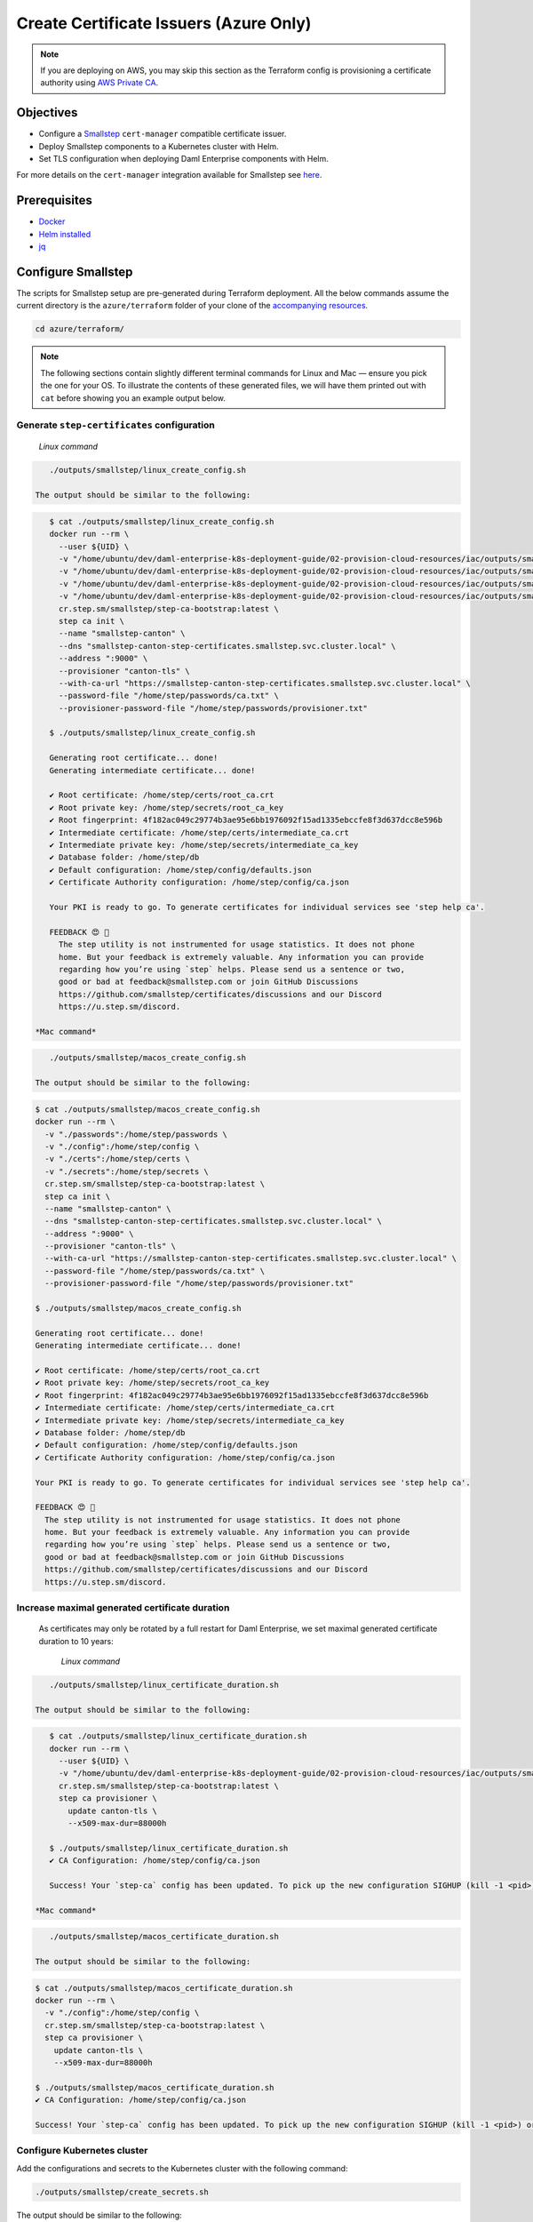 .. Copyright (c) 2023 Digital Asset (Switzerland) GmbH and/or its affiliates. All rights reserved.
.. SPDX-License-Identifier: Apache-2.0

Create Certificate Issuers (Azure Only)
#######################################

.. note::
   If you are deploying on AWS, you may skip this section as the Terraform config is provisioning a certificate authority using `AWS Private CA <https://aws.amazon.com/private-ca/>`_.

Objectives
**********

* Configure a `Smallstep <https://smallstep.com/>`_ ``cert-manager`` compatible certificate issuer.
* Deploy Smallstep components to a Kubernetes cluster with Helm.
* Set TLS configuration when deploying Daml Enterprise components with Helm.

For more details on the ``cert-manager`` integration available for Smallstep see `here <https://smallstep.com/docs/step-ca/integrations/#kubernetes>`_.

Prerequisites
*************

* `Docker <https://www.docker.com/products/docker-desktop/>`_
* `Helm installed <https://helm.sh/docs/intro/install/>`_
* `jq <https://github.com/jqlang/jq>`_

Configure Smallstep
*******************

The scripts for Smallstep setup are pre-generated during Terraform deployment.
All the below commands assume the current directory is the ``azure/terraform`` folder of your clone of the `accompanying resources <https://github.com/DACH-NY/daml-enterprise-deployment-blueprints/>`_.

.. code-block:: bash

   cd azure/terraform/

.. note::
   The following sections contain slightly different terminal commands for Linux and Mac —
   ensure you pick the one for your OS. To illustrate the contents of these generated files, we will have them printed out with ``cat`` before
   showing you an example output below.

Generate ``step-certificates`` configuration
============================================

  *Linux command*

.. code-block:: bash

     ./outputs/smallstep/linux_create_config.sh

  The output should be similar to the following:

.. code-block:: bash

     $ cat ./outputs/smallstep/linux_create_config.sh
     docker run --rm \
       --user ${UID} \
       -v "/home/ubuntu/dev/daml-enterprise-k8s-deployment-guide/02-provision-cloud-resources/iac/outputs/smallstep/passwords":/home/step/passwords \
       -v "/home/ubuntu/dev/daml-enterprise-k8s-deployment-guide/02-provision-cloud-resources/iac/outputs/smallstep/config":/home/step/config \
       -v "/home/ubuntu/dev/daml-enterprise-k8s-deployment-guide/02-provision-cloud-resources/iac/outputs/smallstep/certs":/home/step/certs \
       -v "/home/ubuntu/dev/daml-enterprise-k8s-deployment-guide/02-provision-cloud-resources/iac/outputs/smallstep/secrets":/home/step/secrets \
       cr.step.sm/smallstep/step-ca-bootstrap:latest \
       step ca init \
       --name "smallstep-canton" \
       --dns "smallstep-canton-step-certificates.smallstep.svc.cluster.local" \
       --address ":9000" \
       --provisioner "canton-tls" \
       --with-ca-url "https://smallstep-canton-step-certificates.smallstep.svc.cluster.local" \
       --password-file "/home/step/passwords/ca.txt" \
       --provisioner-password-file "/home/step/passwords/provisioner.txt"

     $ ./outputs/smallstep/linux_create_config.sh

     Generating root certificate... done!
     Generating intermediate certificate... done!

     ✔ Root certificate: /home/step/certs/root_ca.crt
     ✔ Root private key: /home/step/secrets/root_ca_key
     ✔ Root fingerprint: 4f182ac049c29774b3ae95e6bb1976092f15ad1335ebccfe8f3d637dcc8e596b
     ✔ Intermediate certificate: /home/step/certs/intermediate_ca.crt
     ✔ Intermediate private key: /home/step/secrets/intermediate_ca_key
     ✔ Database folder: /home/step/db
     ✔ Default configuration: /home/step/config/defaults.json
     ✔ Certificate Authority configuration: /home/step/config/ca.json

     Your PKI is ready to go. To generate certificates for individual services see 'step help ca'.

     FEEDBACK 😍 🍻
       The step utility is not instrumented for usage statistics. It does not phone
       home. But your feedback is extremely valuable. Any information you can provide
       regarding how you’re using `step` helps. Please send us a sentence or two,
       good or bad at feedback@smallstep.com or join GitHub Discussions
       https://github.com/smallstep/certificates/discussions and our Discord 
       https://u.step.sm/discord.

  *Mac command*

.. code-block:: bash

     ./outputs/smallstep/macos_create_config.sh

  The output should be similar to the following:

.. code-block:: bash

     $ cat ./outputs/smallstep/macos_create_config.sh
     docker run --rm \
       -v "./passwords":/home/step/passwords \
       -v "./config":/home/step/config \
       -v "./certs":/home/step/certs \
       -v "./secrets":/home/step/secrets \
       cr.step.sm/smallstep/step-ca-bootstrap:latest \
       step ca init \
       --name "smallstep-canton" \
       --dns "smallstep-canton-step-certificates.smallstep.svc.cluster.local" \
       --address ":9000" \
       --provisioner "canton-tls" \
       --with-ca-url "https://smallstep-canton-step-certificates.smallstep.svc.cluster.local" \
       --password-file "/home/step/passwords/ca.txt" \
       --provisioner-password-file "/home/step/passwords/provisioner.txt"

     $ ./outputs/smallstep/macos_create_config.sh

     Generating root certificate... done!
     Generating intermediate certificate... done!

     ✔ Root certificate: /home/step/certs/root_ca.crt
     ✔ Root private key: /home/step/secrets/root_ca_key
     ✔ Root fingerprint: 4f182ac049c29774b3ae95e6bb1976092f15ad1335ebccfe8f3d637dcc8e596b
     ✔ Intermediate certificate: /home/step/certs/intermediate_ca.crt
     ✔ Intermediate private key: /home/step/secrets/intermediate_ca_key
     ✔ Database folder: /home/step/db
     ✔ Default configuration: /home/step/config/defaults.json
     ✔ Certificate Authority configuration: /home/step/config/ca.json

     Your PKI is ready to go. To generate certificates for individual services see 'step help ca'.

     FEEDBACK 😍 🍻
       The step utility is not instrumented for usage statistics. It does not phone
       home. But your feedback is extremely valuable. Any information you can provide
       regarding how you’re using `step` helps. Please send us a sentence or two,
       good or bad at feedback@smallstep.com or join GitHub Discussions
       https://github.com/smallstep/certificates/discussions and our Discord 
       https://u.step.sm/discord.

Increase maximal generated certificate duration
===============================================

 As certificates may only be rotated by a full restart for Daml Enterprise, we set maximal generated certificate duration to 10 years:

  *Linux command*

.. code-block:: bash

     ./outputs/smallstep/linux_certificate_duration.sh

  The output should be similar to the following:

.. code-block:: bash

     $ cat ./outputs/smallstep/linux_certificate_duration.sh
     docker run --rm \
       --user ${UID} \
       -v "/home/ubuntu/dev/daml-enterprise-k8s-deployment-guide/02-provision-cloud-resources/iac/outputs/smallstep/config":/home/step/config \
       cr.step.sm/smallstep/step-ca-bootstrap:latest \
       step ca provisioner \
         update canton-tls \
         --x509-max-dur=88000h

     $ ./outputs/smallstep/linux_certificate_duration.sh
     ✔ CA Configuration: /home/step/config/ca.json

     Success! Your `step-ca` config has been updated. To pick up the new configuration SIGHUP (kill -1 <pid>) or restart the step-ca process.

  *Mac command*

.. code-block:: bash

     ./outputs/smallstep/macos_certificate_duration.sh

  The output should be similar to the following:

.. code-block:: bash

     $ cat ./outputs/smallstep/macos_certificate_duration.sh
     docker run --rm \
       -v "./config":/home/step/config \
       cr.step.sm/smallstep/step-ca-bootstrap:latest \
       step ca provisioner \
         update canton-tls \
         --x509-max-dur=88000h

     $ ./outputs/smallstep/macos_certificate_duration.sh
     ✔ CA Configuration: /home/step/config/ca.json

     Success! Your `step-ca` config has been updated. To pick up the new configuration SIGHUP (kill -1 <pid>) or restart the step-ca process.

Configure Kubernetes cluster
============================

Add the configurations and secrets to the Kubernetes cluster with the following command:

.. code-block:: bash

   ./outputs/smallstep/create_secrets.sh

The output should be similar to the following:

.. code-block:: bash

     $ cat ./outputs/smallstep/create_secrets.sh
     kubectl create namespace "smallstep"

     kubectl -n "smallstep" \
       create configmap "smallstep-canton-step-certificates-config" \
       --from-file "./outputs/smallstep/config"

     kubectl -n "smallstep" \
       create configmap "smallstep-canton-step-certificates-certs" \
       --from-file "./outputs/smallstep/certs"

     kubectl -n "smallstep" \
       create secret generic "smallstep-canton-step-certificates-secrets" \
       --from-file "./outputs/smallstep/secrets/intermediate_ca_key"

     kubectl -n "smallstep" \
       create secret generic "smallstep-canton-step-certificates-ca-password" \
       --from-file "password=./outputs/smallstep/passwords/ca.txt"

     kubectl -n "smallstep" \
       create secret generic "smallstep-canton-step-certificates-provisioner-password"\
       --from-file "password=./outputs/smallstep/passwords/provisioner.txt"

     $ ./outputs/smallstep/create_secrets.sh
     namespace/smallstep created
     configmap/smallstep-canton-step-certificates-config created
     configmap/smallstep-canton-step-certificates-certs created
     secret/smallstep-canton-step-certificates-secrets created
     secret/smallstep-canton-step-certificates-ca-password created
     secret/smallstep-canton-step-certificates-provisioner-password created

Deploy Smallstep ``cert-manager`` Issuer
****************************************

Set up Helm repository for Smallstep
====================================

To be able to pull the official Smallstep Helm charts, add the smallstep repository:

.. code-block:: bash

     helm repo add smallstep https://smallstep.github.io/helm-charts

After running the above command you should see:

.. code-block:: bash

     "smallstep" has been added to your repositories

Deploy ``step-certificates`` with Helm
======================================

The chart is configured using ``outputs/smallstep/step_certificates_values.yaml``\ :

.. code-block:: bash

     $ cat ./outputs/smallstep/step_certificates_values.yaml
     existingSecrets:
       enabled: true
       ca: true

     bootstrap:
       secrets: false
       enabled: false
       configmaps: false

     inject:
       enabled: false

To install ``step-certificates``\ , execute the below command:

.. code-block:: bash

     ./outputs/smallstep/helm_install_step_certificate.sh

The output should be similar to the following:

.. code-block:: bash

     $ cat ./outputs/smallstep/helm_install_step_certificate.sh
     helm -n smallstep install \
       smallstep-canton smallstep/step-certificates \
       --version 1.23.2+5 \
       -f step_certificates_values.yaml \
       --wait-for-jobs --wait

     $ ./outputs/smallstep/helm_install_step_certificate.sh
     NAME: smallstep-canton
     LAST DEPLOYED: Mon Jul 31 08:49:16 2023
     NAMESPACE: smallstep
     STATUS: deployed
     REVISION: 1
     NOTES:
     Thanks for installing Step CA.

     1. Get the PKI and Provisioner secrets running these commands:
       kubectl get -n smallstep -o jsonpath='{.data.password}' secret/smallstep-canton-step-certificates-ca-password | base64 --decode
       kubectl get -n smallstep -o jsonpath='{.data.password}' secret/smallstep-canton-step-certificates-provisioner-password | base64 --decode

Deploy ``step-issuer`` with Helm
================================

To install ``step-issuer``\ , execute the below command:

.. code-block:: bash

     ./outputs/smallstep/helm_install_step_issuer.sh

The default configuration is used:

.. code-block:: bash

     $ cat ./outputs/smallstep/helm_install_step_issuer.sh
     helm -n smallstep install \
       smallstep-canton-issuer smallstep/step-issuer \
       --version 0.7.0 \
       --wait-for-jobs --wait

     $ ./outputs/smallstep/helm_install_step_issuer.sh
     NAME: smallstep-canton-issuer
     LAST DEPLOYED: Mon Jul 31 08:52:06 2023
     NAMESPACE: smallstep
     STATUS: deployed
     REVISION: 1
     TEST SUITE: None
     NOTES:
     ⚙️  Thanks for installing step-issuer.

     step-issuer is ideal for issuing certificates
     from your own private Certificate Authority (CA).

     To start issuing certificates, you will need:

     👉 A cert-manager installation
     👉 A step-ca Certificate Authority (CA) or a Smallstep Certificate Manager authority
     👉 A StepIssuer resource that links step-issuer to your CA

     To continue, follow the instructions here:

     https://u.step.sm/step-issuer

Create Certificate Issuers
**************************

Create the Kubernetes resource description
==========================================

.. code-block:: bash

     ./outputs/smallstep/create_step_cluster_issuer_config.sh

  The output should be similar to the following:

.. code-block:: bash

     $ cat ./outputs/smallstep/create_step_cluster_issuer_config.sh
     cat > canton-tls-issuer.yaml <<EOF
     apiVersion: certmanager.step.sm/v1beta1
     kind: StepClusterIssuer
     metadata:
       name: canton-tls-issuer
       namespace: smallstep
     spec:
       # The CA URL:
       url: https://smallstep-canton-step-certificates.smallstep.svc.cluster.local
       # The base64 encoded version of the CA root certificate in PEM format:
       caBundle: $(base64 -i "./certs/root_ca.crt" | tr -d '\n')
       # The provisioner name, kid, and a reference to the provisioner password secret:
       provisioner:
         name: canton-tls
         kid: $(jq ".authority.provisioners[0].key.kid" "./config/ca.json")
         passwordRef:
           namespace: smallstep
           name: smallstep-canton-step-certificates-provisioner-password
           key: password
     EOF

     $ ./outputs/smallstep/create_step_cluster_issuer_config.sh

Deploy the certificate issuer
=============================

.. code-block:: bash

     ./outputs/smallstep/create_step_cluster_issuer.sh

  The output should be similar to the following:

.. code-block:: bash

     $ cat ./outputs/smallstep/create_step_cluster_issuer.sh
     kubectl apply -f ./canton-tls-issuer.yaml

     $ ./outputs/smallstep/create_step_cluster_issuer.sh
     stepclusterissuer.certmanager.step.sm/canton-tls-issuer configured

Check that the certificate issuer is ready
==========================================

.. code-block:: bash

     ./outputs/smallstep/check_step_cluster_issuer.sh

  The output should be similar to the following:

.. code-block:: bash

     $ cat ./outputs/smallstep/check_step_cluster_issuer.sh
     kubectl get -n smallstep StepClusterIssuer canton-tls-issuer -o yaml

     $ ./outputs/smallstep/check_step_cluster_issuer.sh
     apiVersion: certmanager.step.sm/v1beta1
     kind: StepClusterIssuer
     [...] 
     status:
       conditions:
       - lastTransitionTime: "2023-07-31T08:57:17Z"
         message: StepClusterIssuer verified and ready to sign certificates
         reason: Verified
         status: "True"
         type: Ready

For troubleshooting problems with certificate issuance, see `cert-manager's documentation <https://cert-manager.io/docs/troubleshooting/>`_.

Securing Smallstep Certificate Issuer
*************************************

Smallstep provides a more complete documentation about `production configuration <https://smallstep.com/docs/step-ca/certificate-authority-server-production/>`_.

For this deployment, the important points are:

* securing the root CA private key
* securing the passwords
